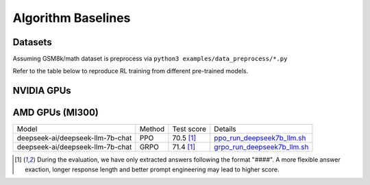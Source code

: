 .. _algo-baseline-page:

Algorithm Baselines
===================

Datasets 
------------------

Assuming GSM8k/math dataset is preprocess via ``python3 examples/data_preprocess/*.py``

Refer to the table below to reproduce RL training from different pre-trained models.

NVIDIA GPUs
--------------------------------

.. _Huggingface: https://huggingface.co/google/gemma-2-2b-it#benchmark-results
.. _SFT Command and Logs: https://github.com/eric-haibin-lin/verl-data/blob/experiments/gsm8k/gemma-2-2b-it-sft-0.411.log
.. _SFT+PPO Command and Logs: https://github.com/eric-haibin-lin/verl-data/blob/experiments/gsm8k/gemma-2-2b-it-ppo-bsz512_4-prompt1024-resp-512-0.640.log
.. _wandb: https://api.wandb.ai/links/verl-team/h7ux8602
.. _Qwen Blog: https://qwenlm.github.io/blog/qwen2.5-llm/
.. _PPO Command and Logs: https://github.com/eric-haibin-lin/verl-data/blob/experiments/gsm8k/Qwen2.5-0.5B-bsz256_2-prompt1024-resp512-0.567.log
.. _Megatron PPO Command and Logs: https://github.com/eric-haibin-lin/verl-data/blob/experiments/gsm8k/deepseek-llm-7b-chat-megatron-bsz256_4-prompt512-resp512-0.695.log
.. _Qwen7b GRPO Script: https://github.com/volcengine/verl/blob/a65c9157bc0b85b64cd753de19f94e80a11bd871/examples/grpo_trainer/run_qwen2-7b_seq_balance.sh
.. _Megatron wandb: https://wandb.ai/verl-team/verl_megatron_gsm8k_examples/runs/10fetyr3
.. _Qwen7b ReMax Script: https://github.com/eric-haibin-lin/verl/blob/main/examples/remax_trainer/run_qwen2.5-3b_seq_balance.sh
.. _Qwen7b ReMax Wandb: https://wandb.ai/liziniu1997/verl_remax_example_gsm8k/runs/vxl10pln
.. _Qwen0.5b PRIME Script: https://github.com/volcengine/verl/blob/main/recipe/prime/run_prime_qwen.sh
.. _Qwen0.5b PRIME Wandb: https://api.wandb.ai/links/zefan-wang-thu-tsinghua-university/rxd1btvb
.. _Megatron Qwen2 7b GRPO Script with Math and GSM8k: https://github.com/eric-haibin-lin/verl-data/blob/experiments/gsm8k/qwen2-7b_math_megatron.log
.. _Qwen7b GRPO FSDP2 Script and Logs: https://github.com/eric-haibin-lin/verl-data/blob/experiments/gsm8k/qwen2-7b-fsdp2.log
.. _Qwen 7B SPPO Script: https://github.com/volcengine/verl/tree/main/recipe/sppo/README.md

+----------------------------------+------------------------+-------------+-----------------------------------------------------------------------------------------------+
| Model                            | Method                 | Test score  |  Details                                                                                      |
+==================================+========================+=============+=========================================================================+
| google/gemma-2-2b-it             | pretrained checkpoint  | 23.9        |   `Huggingface`_                                                                              |
+==================================+========================+=============+=========================================================================+
| google/gemma-2-2b-it             | SFT                    | 52.06       |   `SFT Command and Logs`_                                                                     |
+==================================+========================+=============+=========================================================================+
| google/gemma-2-2b-it             | SFT + PPO              | 64.02       |   `SFT+PPO Command and Logs`_, `wandb`_                                                       |
+==================================+========================+=============+=========================================================================+
| Qwen/Qwen2.5-0.5B-Instruct       | pretrained checkpoint  | 36.4        |   `Qwen Blog`_                                                                                |
+==================================+========================+=============+=========================================================================+
| Qwen/Qwen2.5-0.5B-Instruct       | PPO                    | 56.7        |   `PPO Command and Logs`_                                                                     |
+==================================+========================+=============+=========================================================================+
| Qwen/Qwen2.5-0.5B-Instruct       | PRIME                  | 58.7        |   `Qwen0.5b PRIME Script`_, `Qwen0.5b PRIME Wandb`_                                           |
+==================================+========================+=============+=========================================================================+
| deepseek-ai/deepseek-llm-7b-chat | PPO (Megatron)         | 69.5 [1]_   |   `Megatron PPO Command and Logs`_, `Megatron wandb`_                                         |
+==================================+========================+=============+=========================================================================+
| Qwen/Qwen2-7B-Instruct           | GRPO                   | 89          |   `Qwen7b GRPO Script`_                                                                       |
+==================================+========================+=============+=========================================================================+
| Qwen/Qwen2-7B-Instruct           | GRPO (FSDP2)           | 89.8        |  `_Qwen7b GRPO FSDP2 Script and Logs`_                                                                       |
+==================================+========================+=============+=========================================================================+
| Qwen/Qwen2-7B-Instruct           | GRPO (Megatron)        | 89.6        |   `Megatron Qwen2 7b GRPO Script with Math and GSM8k`_                                        |
+==================================+========================+=============+=========================================================================+
| Qwen/Qwen2.5-7B-Instruct         | ReMax                  | 97          |   `Qwen7b ReMax Script`_, `Qwen7b ReMax Wandb`_                                               |
+==================================+========================+=============+=========================================================================+
| Qwen/Qwen2.5-7B-Instruct         | SPPO                   | 65.6 (MATH) |   `Qwen 7B SPPO Script`_                                                                      |
+==================================+========================+=============+=========================================================================+


AMD GPUs (MI300)
--------------------------------

.. _ppo_run_deepseek7b_llm.sh:  https://github.com/yushengsu-thu/verl_training_log/blob/main/gsm8k/ppo_run_deepseek7b_llm.log
.. _grpo_run_deepseek7b_llm.sh: https://github.com/yushengsu-thu/verl_training_log/blob/main/gsm8k/grpo_run_deepseek7b_llm.log

+----------------------------------+------------------------+------------+-----------------------------------------------------------------------------------------------+
| Model                            | Method                 | Test score |  Details                                                                                      |
+----------------------------------+------------------------+------------+-----------------------------------------------------------------------------------------------+
| deepseek-ai/deepseek-llm-7b-chat | PPO                    | 70.5 [1]_  |   `ppo_run_deepseek7b_llm.sh`_                                                                |                   
+----------------------------------+------------------------+------------+-----------------------------------------------------------------------------------------------+
| deepseek-ai/deepseek-llm-7b-chat | GRPO                   | 71.4 [1]_  |   `grpo_run_deepseek7b_llm.sh`_                                                               |                   
+----------------------------------+------------------------+------------+-----------------------------------------------------------------------------------------------+

.. [1] During the evaluation, we have only extracted answers following the format "####". A more flexible answer exaction, longer response length and better prompt engineering may lead to higher score.
